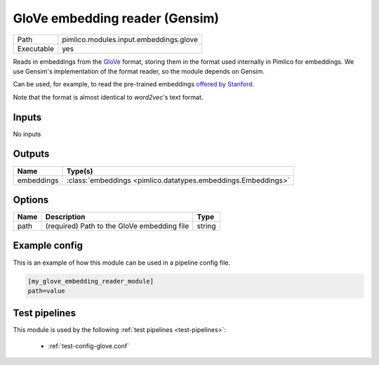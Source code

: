 GloVe embedding reader (Gensim)
~~~~~~~~~~~~~~~~~~~~~~~~~~~~~~~

.. py:module:: pimlico.modules.input.embeddings.glove

+------------+----------------------------------------+
| Path       | pimlico.modules.input.embeddings.glove |
+------------+----------------------------------------+
| Executable | yes                                    |
+------------+----------------------------------------+

Reads in embeddings from the `GloVe <https://nlp.stanford.edu/projects/glove/>`_ format, storing
them in the format used internally in Pimlico for embeddings. We use Gensim's implementation
of the format reader, so the module depends on Gensim.

Can be used, for example, to read the pre-trained embeddings
`offered by Stanford <https://nlp.stanford.edu/projects/glove/>`_.

Note that the format is almost identical to `word2vec`'s text format.


Inputs
======

No inputs

Outputs
=======

+------------+---------------------------------------------------------------+
| Name       | Type(s)                                                       |
+============+===============================================================+
| embeddings | :class:`embeddings <pimlico.datatypes.embeddings.Embeddings>` |
+------------+---------------------------------------------------------------+

Options
=======

+------+---------------------------------------------+--------+
| Name | Description                                 | Type   |
+======+=============================================+========+
| path | (required) Path to the GloVe embedding file | string |
+------+---------------------------------------------+--------+

Example config
==============

This is an example of how this module can be used in a pipeline config file.

.. code-block:: ini
   
   [my_glove_embedding_reader_module]
   path=value

Test pipelines
==============

This module is used by the following :ref:`test pipelines <test-pipelines>`:

 * :ref:`test-config-glove.conf`